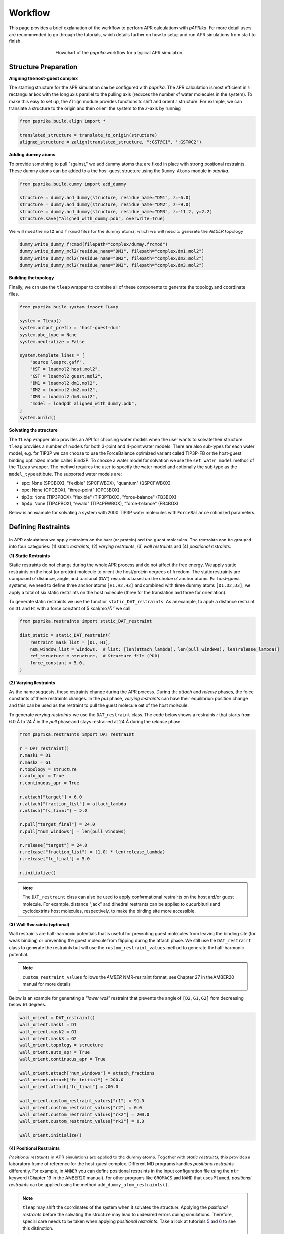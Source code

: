 ********
Workflow
********

This page provides a brief explanation of the workflow to perform APR calculations with `pAPRika`. For more detail users
are recommended to go through the tutorials, which details further on how to setup and run APR simulations from start to
finish.

.. figure :: _static/images/flowchart.png
   :figwidth: 500px
   :width: 170px
   :align: center

   Flowchart of the `paprika` workflow for a typical APR simulation.

Structure Preparation
---------------------

**Aligning the host-guest complex**

The starting structure for the APR simulation can be configured with `paprika`. The APR calculation is most efficient in
a rectangular box with the long axis parallel to the pulling axis (reduces the number of water molecules in the system).
To make this easy to set up, the ``Align`` module provides functions to shift and orient a structure. For example, we can
translate a structure to the origin and then orient the system to the :math:`z`-axis by running

.. code ::

    from paprika.build.align import *

    translated_structure = translate_to_origin(structure)
    aligned_structure = zalign(translated_structure, ":GST@C1", ":GST@C2")

**Adding dummy atoms**

To provide something to pull "against," we add dummy atoms that are fixed in place with strong positional restraints.
These dummy atoms can be added to a the host-guest structure using the ``Dummy Atoms`` module in `paprika`.

.. code ::

    from paprika.build.dummy import add_dummy

    structure = dummy.add_dummy(structure, residue_name="DM1", z=-6.0)
    structure = dummy.add_dummy(structure, residue_name="DM2", z=-9.0)
    structure = dummy.add_dummy(structure, residue_name="DM3", z=-11.2, y=2.2)
    structure.save("aligned_with_dummy.pdb", overwrite=True)

We will need the ``mol2`` and ``frcmod`` files for the dummy atoms, which we will need to generate the `AMBER` topology

.. code ::

   dummy.write_dummy_frcmod(filepath="complex/dummy.frcmod")
   dummy.write_dummy_mol2(residue_name="DM1", filepath="complex/dm1.mol2")
   dummy.write_dummy_mol2(residue_name="DM2", filepath="complex/dm2.mol2")
   dummy.write_dummy_mol2(residue_name="DM3", filepath="complex/dm3.mol2")

**Building the topology**

Finally, we can use the ``tleap`` wrapper to combine all of these components to generate the topology and coordinate files.

.. code ::

    from paprika.build.system import TLeap

    system = TLeap()
    system.output_prefix = "host-guest-dum"
    system.pbc_type = None
    system.neutralize = False

    system.template_lines = [
        "source leaprc.gaff",
        "HST = loadmol2 host.mol2",
        "GST = loadmol2 guest.mol2",
        "DM1 = loadmol2 dm1.mol2",
        "DM2 = loadmol2 dm2.mol2",
        "DM3 = loadmol2 dm3.mol2",
        "model = loadpdb aligned_with_dummy.pdb",
    ]
    system.build()


**Solvating the structure**

The ``TLeap`` wrapper also provides an API for choosing water models when the user wants to solvate their structure.
``tleap`` provides a number of models for both 3-point and 4-point water models. There are also sub-types for each
water model, e.g. for TIP3P we can choose to use the ForceBalance optimized variant called TIP3P-FB or the host-guest
binding optimized model called Bind3P. To choose a water model for solvation we use the ``set_water_model`` method of
the ``TLeap`` wrapper. The method requires the user to specify the water model and optionally the sub-type as the
``model_type`` attibute. The supported water models are:

* spc: None (SPCBOX), "flexible" (SPCFWBOX), "quantum" (QSPCFWBOX)
* opc: None (OPCBOX), "three-point" (OPC3BOX)
* tip3p: None (TIP3PBOX), "flexible" (TIP3PFBOX), "force-balance" (FB3BOX)
* tip4p: None (TIP4PBOX), "ewald" (TIP4PEWBOX), "force-balance" (FB4BOX)

Below is an example for solvating a system with 2000 TIP3P water molecules with ``ForceBalance`` optimized parameters.

.. code ::
    from paprika.build.system import TLeap
    from paprika.build.system.utils import PBCBox

    system = TLeap()
    system.output_prefix = "host-guest-dum"
    system.pbc_type = PBCBox.rectangular
    system.target_waters = 2000
    system.set_water_model("tip3p", model_type="force-balance")

    system.template_lines = [
        "source leaprc.gaff",
        "HST = loadmol2 host.mol2",
        "GST = loadmol2 guest.mol2",
        "DM1 = loadmol2 dm1.mol2",
        "DM2 = loadmol2 dm2.mol2",
        "DM3 = loadmol2 dm3.mol2",
        "model = loadpdb aligned_with_dummy.pdb",
    ]
    system.build()


Defining Restraints
-------------------

.. figure :: _static/images/restraints.png
   :figwidth: 550px
   :align: center

In APR calculations we apply restraints on the host (or protein) and the guest molecules. The restraints can be grouped
into four categories: (1) *static restraints*, (2) *varying restraints*, (3) *wall restraints* and (4) *positional
restraints*.

**(1) Static Restraints**

Static restraints do not change during the whole APR process and do not affect the free energy. We apply static restraints
on the host (or protein) molecule to orient the host/protein degrees of freedom. The static restraints are composed of
distance, angle, and torsional (DAT) restraints based on the choice of anchor atoms. For host-guest systems, we need to
define three anchor atoms ``[H1,H2,H3]`` and combined with three dummy atoms ``[D1,D2,D3]``, we apply a total of six
static restraints on the host molecule (three for the translation and three for orientation).

To generate static restraints we use the function ``static_DAT_restraints``. As an example, to apply a distance restraint
on ``D1`` and ``H1`` with a force constant of 5 kcal/mol/:math:`Å^2` we call

.. code :: python

    from paprika.restraints import static_DAT_restraint

    dist_static = static_DAT_restraint(
        restraint_mask_list = [D1, H1],
        num_window_list = windows,  # list: [len(attach_lambda), len(pull_windows), len(release_lambda)]
        ref_structure = structure,  # Structure file (PDB)
        force_constant = 5.0,
    )

**(2) Varying Restraints**

As the name suggests, these restraints change during the APR process. During the `attach` and `release` phases, the force
constants of these restraints changes. In the `pull` phase, `varying restraints` can have their equilibrium position
change, and this can be used as the restraint to pull the guest molecule out of the host molecule.

To generate `varying restraints`, we use the ``DAT_restraint`` class. The code below shows a restraints `r` that starts
from 6.0 Å to 24 Å in the `pull` phase and stays restrained at 24 Å during the *release* phase.

.. code :: python

    from paprika.restraints import DAT_restraint

    r = DAT_restraint()
    r.mask1 = D1
    r.mask2 = G1
    r.topology = structure
    r.auto_apr = True
    r.continuous_apr = True

    r.attach["target"] = 6.0
    r.attach["fraction_list"] = attach_lambda
    r.attach["fc_final"] = 5.0

    r.pull["target_final"] = 24.0
    r.pull["num_windows"] = len(pull_windows)

    r.release["target"] = 24.0
    r.release["fraction_list"] = [1.0] * len(release_lambda)
    r.release["fc_final"] = 5.0

    r.initialize()

.. note ::

   The ``DAT_restraint`` class can also be used to apply conformational restraints on the host and/or guest molecule.
   For example, distance "jack" and dihedral restraints can be applied to cucurbiturils and cyclodextrins host molecules,
   respectively, to make the binding site more accessible.

**(3) Wall Restraints (optional)**

Wall restraints are half-harmonic potentials that is useful for preventing guest molecules from leaving the binding
site (for weak binding) or preventing the guest molecule from flipping during the attach phase. We still use the
``DAT_restraint`` class to generate the restraints but will use the ``custom_restraint_values`` method to generate
the half-harmonic potential.

.. note ::

   ``custom_restraint_values`` follows the *AMBER* NMR-restraint format, see Chapter 27 in the AMBER20 manual
   for more details.

Below is an example for generating a `"lower wall"` restraint that prevents the angle of ``[D2,G1,G2]`` from
decreasing below 91 degrees.

.. code :: python

    wall_orient = DAT_restraint()
    wall_orient.mask1 = D1
    wall_orient.mask2 = G1
    wall_orient.mask3 = G2
    wall_orient.topology = structure
    wall_orient.auto_apr = True
    wall_orient.continuous_apr = True

    wall_orient.attach["num_windows"] = attach_fractions
    wall_orient.attach["fc_initial"] = 200.0
    wall_orient.attach["fc_final"] = 200.0

    wall_orient.custom_restraint_values["r1"] = 91.0
    wall_orient.custom_restraint_values["r2"] = 0.0
    wall_orient.custom_restraint_values["rk2"] = 200.0
    wall_orient.custom_restraint_values["rk3"] = 0.0

    wall_orient.initialize()


**(4) Positional Restraints**

*Positional restraints* in APR simulations are applied to the dummy atoms. Together with *static restraints*, this
provides a laboratory frame of reference for the host-guest complex. Different MD programs handles `positional restraints`
differently. For example, in ``AMBER`` you can define positional restraints in the input configuration file using the
``ntr`` keyword (Chapter 19 in the AMBER20 manual). For other programs like ``GROMACS`` and ``NAMD`` that uses ``Plumed``,
*positional restraints* can be applied using the method ``add_dummy_atom_restraints()``.

.. note ::

   ``tleap`` may shift the coordinates of the system when it solvates the structure. Applying the *positional restraints*
   before the solvating the structure may lead to undesired errors during simulations. Therefore, special care needs to
   be taken when applying *positional restraints*. Take a look at tutorials `5 <tutorials/05-tutorial-cb6-but-plumed.ipynb>`_
   and `6 <tutorials/06-tutorial-cb6-but-gromacs.ipynb>`_ to see this distinction.

**Creating the APR windows and saving restraints to file**

To create the windows for the APR calculation we need to parse a `varying restraint` to the utility function ``create_window_list``.
This function will return a list of strings for the APR protocol

.. code :: python

    window_list = create_window_list(restraints_list)
    window_list
    ["a000", "a001", ..., "p000", "p001", ...]

It may also be useful to save both the windows list and the restraints to a JSON file so you do not need to redefine again.
The restraints can be saved to a JSON file using the utility function ``save_restraints``.

.. code :: python

    from paprika.io import save_restraints
    save_restraints(restraints_list, filepath="restraints.json")

    import json
    with open("windows.json", "w") as f:
        dumped = json.dumps(window_list)
        f.write(dumped)

**Extending/adding more windows**

Sometimes it may be necessary to add more windows in the APR calculation due to insufficient overlap between neighboring
windows. For convenience we can add the windows at the end of the current list instead of inserting them in order. For
example, let's say that we have a defined a restraint that spans from 8.4 to 9.8 Å and we want to add three windows
between 8.6 and 9.0 Å.

.. code :: python

    r_restraint.pull
    {'fc': 10.0,
     'target_initial': None,
     'target_final': None,
     'num_windows': None,
     'target_increment': None,
     'fraction_increment': None,
     'fraction_list': None,
     'target_list': array([8.4, 8.6, 9. , 9.4, 9.8])}

We will just need to append the `target_list` of this dictionary and reinitialize the restraints

.. code :: python

    r_restraint.pull["target_list"] = np.append(r_restraint.pull["target_list"], [8.7, 8.8, 8.9])
    r_restraint.initialize()
    r_restraint.pull
    {'fc': 10.0,
     'target_initial': None,
     'target_final': None,
     'num_windows': None,
     'target_increment': None,
     'fraction_increment': None,
     'fraction_list': None,
     'target_list': array([8.4, 8.6, 9. , 9.4, 9.8, 8.7, 8.8, 8.9])}

We can save the updated restraints to a new file and pass it to the analysis script. The ``fe_calc`` class will take
care of the window ordering thus there is no need to manually order the windows.


Running a Simulation
--------------------

`paprika` provides wrappers with the ``Simulate`` module for a number of MD engines enabling us to run the simulations
in python.

.. code :: python

   from paprika.simulate import AMBER

   simulation = AMBER()
   simulation.executable = "pmemd.cuda"
   simulation.gpu_devices = "0"

   simulation.path = "simulation"
   simulation.prefix = "equilibration"
   simulation.coordinates = "minimize.rst7"
   simulation.ref = "host-guest-dum.rst7"
   simulation.topology = "host-guest-dum.prmtop"
   simulation.restraint_file = "disang.rest"

   simulation.config_pbc_md()

   # Positional restraints on dummy atoms
   simulation.cntrl["ntr"] = 1
   simulation.cntrl["restraint_wt"] = 50.0
   simulation.cntrl["restraintmask"] = "'@DUM'"

   print(f"Running equilibration in window {window}...")
   simulation.run()


Analysis
--------

Once the simulation is complete, the free energy can be obtained using the ``Analysis`` module, which will also
estimate the uncertainties using the bootstrapping method. There are three types of methods that you can do
with the ``Analysis`` module: (1) `thermodynamic integration` with `block-data` analysis ("ti-block"), (2) `multistate
Benett-Acceptance-Ratio` with `block-data` analysis ("mbar-block"), and (3) `multistate Benett-Acceptance-Ratio` with
`autocorrelation` analysis ("mbar-autoc").

.. code :: python

    from paprika.analysis import fe_calc
    from paprika.io import load_restraints

    restraints_list = load_restraints(filepath="restraints.json")

    free_energy = fe_calc()
    free_energy.prmtop = "host-guest-dum.prmtop"
    free_energy.trajectory = 'production.nc'
    free_energy.path = "windows"
    free_energy.restraint_list = restraints_list
    free_energy.collect_data()
    free_energy.methods = ['ti-block']
    free_energy.ti_matrix = "full"
    free_energy.bootcycles = 1000
    free_energy.compute_free_energy()

We can also estimate the free energy cost of releasing the restraints on the guest molecule semianalytically. To do
this we need to extract the restraints that is specific to the guest molecule. The ``extract_guest_restraints``
function from the ``restraints`` module and pass this to the `analysis` object.

.. code :: python

    import parmed as pmd
    from paprika.restraints.utils import extract_guest_restraints

    structure = pmd.load_file("guest.prmtop", "guest.rst7", structure=True)
    guest_restraints = extract_guest_restraints(structure, restraints_list, guest_resname="GST")
    free_energy.compute_ref_state_work(guest_restraints)

The results are stored in the variable ``results`` as a python dictionary and you can save this to a JSON file.

.. code :: python

    print(free_energy.results["pull"]["ti-block"]["fe"])
    -3.82139135698

    from paprika.io import NumpyEncoder
    with open("APR_results.json", "w") as f:
        dumped = json.dumps(free_energy.results, cls=NumpyEncoder)
        f.write(dumped)

